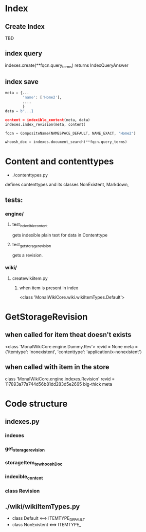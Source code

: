 * Index
** Create Index
TBD
** index query
indexes.create(**fqcn.query_terms)
returns IndexQueryAnswer
** index save

#+BEGIN_SRC python
  meta = {...
          'name': ['Home2'],
          ....
          }
  data = b"...}

  content = indexible_content(meta, data)
  indexes.index_revision(meta, content)

  fqcn = CompositeName(NAMESPACE_DEFAULT, NAME_EXACT, 'Home2')

  whoosh_doc = indexes.document_search(**fqcn.query_terms)
#+END_SRC 

* Content and contenttypes
- ./contenttypes.py

defines  contenttypes and its classes 
NonExistent, Markdown, 


** tests:  
*** engine/
**** test_indexible_content
gets indexible plain text for data in Contenttype
**** test_get_storage_revision
gets a revision. 


*** wiki/
**** createwikiitem.py
***** when item is present in index

<class 'MonalWikiCore.wiki.wikiItemTypes.Default'>


* GetStorageRevision
** when called for item theat doesn't exists 
<class 'MonalWikiCore.engine.Dummy.Rev'>
revid =  None
meta = {'itemtype': 'nonexistent', 'contenttype': 'application/x-nonexistent'}
** when called with item in the store
class 'MonalWikiCore.engine.indexes.Revision'
revid =  117893a77a744d56b81dd283d5e2665
big-thick meta 




* Code structure
** indexes.py
*** indexes
*** get_storage_revision
*** storageItem_to_whooshDoc
*** indexible_content
*** class Revision
** ./wiki/wikiItemTypes.py
- class Default <==> ITEMTYPE_DEFAULT
- class NonExistent <==> ITEMTYPE_




